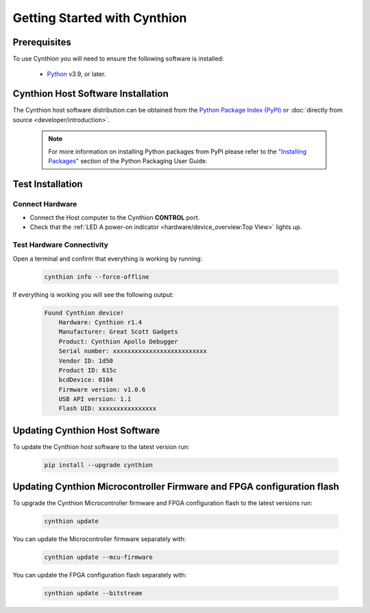 =============================
Getting Started with Cynthion
=============================


Prerequisites
-------------

To use Cynthion you will need to ensure the following software is installed:

    * `Python <https://wiki.python.org/moin/BeginnersGuide/Download>`__ v3.9, or later.


Cynthion Host Software Installation
-----------------------------------

The Cynthion host software distribution can be obtained from the `Python Package Index (PyPI) <https://pypi.org/project/cynthion/>`__ or :doc:`directly from source <developer/introduction>`.

    .. note::

        For more information on installing Python packages from PyPI please refer to the
        `"Installing Packages" <https://packaging.python.org/en/latest/tutorials/installing-packages/>`__
        section of the Python Packaging User Guide.

.. tab:: Linux

    Use `pip <https://pypi.org/project/pip/>`__ to install the Cynthion host software:

        .. code-block :: sh

            pip install cynthion

    **Install udev Rules**

    Configure your system to allow access to Cynthion for logged in users:

        .. code-block :: sh

            cynthion setup

    If you'd prefer to perform this step manually, you can download and install the rules as follows:

        .. code-block :: sh

            # download udev rules
            curl -O https://raw.githubusercontent.com/greatscottgadgets/cynthion/main/cynthion/python/assets/54-cynthion.rules

            # install udev rules
            sudo cp 54-cynthion.rules /etc/udev/rules.d

            # reload udev rules
            sudo udevadm control --reload

            # apply udev rules to any devices that are already plugged in
            sudo udevadm trigger

    You can check that the rules are installed correctly with:

        .. code-block :: sh

            cynthion setup --check

.. tab:: macOS

    Use `Homebrew <https://brew.sh/>`__ to install Python and libusb:

        .. code-block :: sh

            brew install python libusb

    Use `pip <https://pypi.org/project/pip/>`__ to install the Cynthion host software:

        .. code-block :: sh

            pip install cynthion

        .. note::

            The Cynthion host software uses the ``libusb1`` Python package to communicate with the hardware. On macOS, the package does not install the native dynamic library with it, so it's necessary to install the ``libusb`` native library through Homebrew, MacPorts or some other route.

            If you are not using a Python distribution from Homebrew you may be able to direct Cynthion to the correct location by explicitly setting ``DYLD_FALLBACK_LIBRARY_PATH`` to the location of the ``libusb`` native library.

            For example:

                .. code-block :: sh

                    DYLD_FALLBACK_LIBRARY_PATH="/opt/homebrew/lib" cynthion info

.. tab:: Windows

    Use `pip <https://pypi.org/project/pip/>`__ to install the Cynthion host software:

        .. code-block :: sh

            pip install cynthion


Test Installation
-----------------

Connect Hardware
^^^^^^^^^^^^^^^^

.. image:: ../images/cynthion-connections-host.svg
  :width: 800
  :alt: Connection diagram for testing Cynthion installation.

- Connect the Host computer to the Cynthion **CONTROL** port.
- Check that the :ref:`LED A power-on indicator <hardware/device_overview:Top View>` lights up.


Test Hardware Connectivity
^^^^^^^^^^^^^^^^^^^^^^^^^^

Open a terminal and confirm that everything is working by running:

    .. code-block :: sh

        cynthion info --force-offline

If everything is working you will see the following output:

    .. code-block :: text

        Found Cynthion device!
            Hardware: Cynthion r1.4
            Manufacturer: Great Scott Gadgets
            Product: Cynthion Apollo Debugger
            Serial number: xxxxxxxxxxxxxxxxxxxxxxxxxx
            Vendor ID: 1d50
            Product ID: 615c
            bcdDevice: 0104
            Firmware version: v1.0.6
            USB API version: 1.1
            Flash UID: xxxxxxxxxxxxxxxx


Updating Cynthion Host Software
-------------------------------

To update the Cynthion host software to the latest version run:

    .. code-block :: sh

        pip install --upgrade cynthion


Updating Cynthion Microcontroller Firmware and FPGA configuration flash
-----------------------------------------------------------------------

To upgrade the Cynthion Microcontroller firmware and FPGA configuration flash to the latest versions run:

    .. code-block :: sh

        cynthion update

You can update the Microcontroller firmware separately with:

    .. code-block :: sh

        cynthion update --mcu-firmware

You can update the FPGA configuration flash separately with:

    .. code-block :: sh

        cynthion update --bitstream
